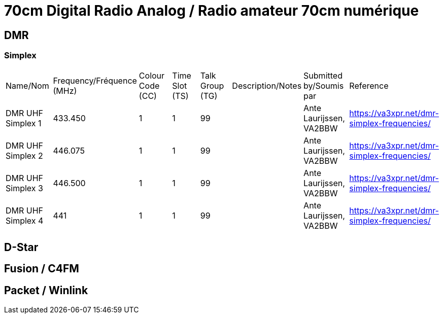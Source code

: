 = 70cm Digital Radio Analog / Radio amateur 70cm numérique

== DMR

=== Simplex

|===

| Name/Nom | Frequency/Fréquence (MHz) | Colour Code (CC) | Time Slot (TS) | Talk Group (TG) | Description/Notes | Submitted by/Soumis par | Reference

|DMR UHF Simplex 1
|433.450
|1
|1
|99
|
|Ante Laurijssen, VA2BBW
|https://va3xpr.net/dmr-simplex-frequencies/

|DMR UHF Simplex 2
|446.075
|1
|1
|99
|
|Ante Laurijssen, VA2BBW
|https://va3xpr.net/dmr-simplex-frequencies/

|DMR UHF Simplex 3
|446.500
|1
|1
|99
|
|Ante Laurijssen, VA2BBW
|https://va3xpr.net/dmr-simplex-frequencies/

|DMR UHF Simplex 4
|441
|1
|1
|99
|
|Ante Laurijssen, VA2BBW
|https://va3xpr.net/dmr-simplex-frequencies/

|===

== D-Star

== Fusion / C4FM

== Packet / Winlink
